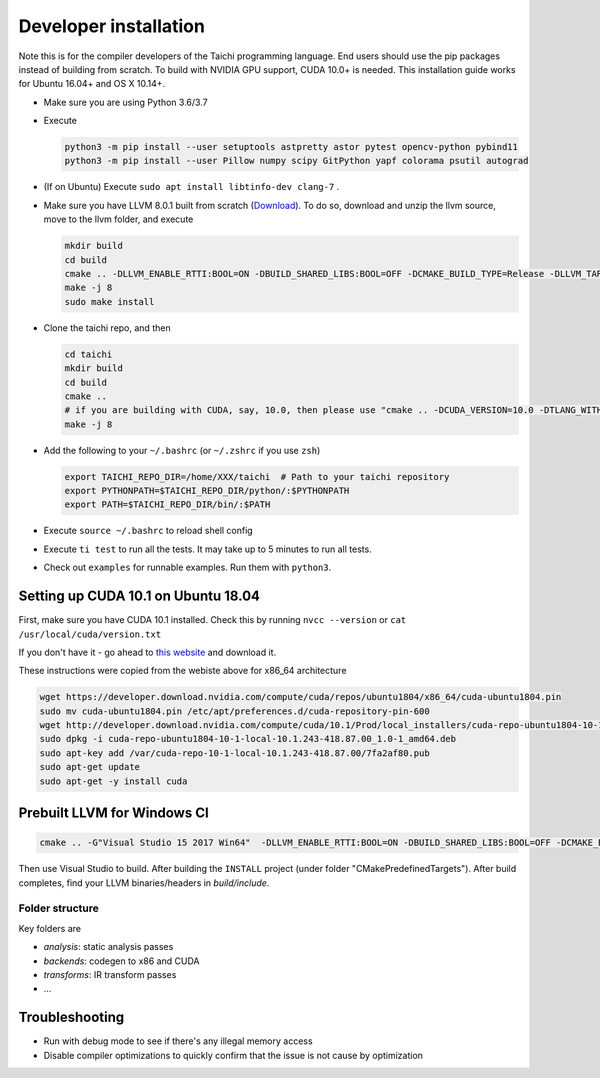 .. _dev_install:

Developer installation
=====================================================

Note this is for the compiler developers of the Taichi programming language.
End users should use the pip packages instead of building from scratch.
To build with NVIDIA GPU support, CUDA 10.0+ is needed.
This installation guide works for Ubuntu 16.04+ and OS X 10.14+.

- Make sure you are using Python 3.6/3.7
- Execute

  .. code-block:: bash

    python3 -m pip install --user setuptools astpretty astor pytest opencv-python pybind11
    python3 -m pip install --user Pillow numpy scipy GitPython yapf colorama psutil autograd

- (If on Ubuntu) Execute ``sudo apt install libtinfo-dev clang-7`` .
- Make sure you have LLVM 8.0.1 built from scratch (`Download <https://github.com/llvm/llvm-project/releases/download/llvmorg-8.0.1/llvm-8.0.1.src.tar.xz>`_). To do so, download and unzip the llvm source, move to the llvm folder, and execute

  .. code-block:: bash

    mkdir build
    cd build
    cmake .. -DLLVM_ENABLE_RTTI:BOOL=ON -DBUILD_SHARED_LIBS:BOOL=OFF -DCMAKE_BUILD_TYPE=Release -DLLVM_TARGETS_TO_BUILD="X86;NVPTX" -DLLVM_ENABLE_ASSERTIONS=ON
    make -j 8
    sudo make install

- Clone the taichi repo, and then

  .. code-block:: bash

    cd taichi
    mkdir build
    cd build
    cmake ..
    # if you are building with CUDA, say, 10.0, then please use "cmake .. -DCUDA_VERSION=10.0 -DTLANG_WITH_CUDA:BOOL=True"
    make -j 8

- Add the following to your ``~/.bashrc`` (or ``~/.zshrc`` if you use ``zsh``)

  .. code-block:: bash

    export TAICHI_REPO_DIR=/home/XXX/taichi  # Path to your taichi repository
    export PYTHONPATH=$TAICHI_REPO_DIR/python/:$PYTHONPATH
    export PATH=$TAICHI_REPO_DIR/bin/:$PATH

- Execute ``source ~/.bashrc`` to reload shell config
- Execute ``ti test`` to run all the tests. It may take up to 5 minutes to run all tests.
- Check out ``examples`` for runnable examples. Run them with ``python3``.


Setting up CUDA 10.1 on Ubuntu 18.04
---------------------------------------------

First, make sure you have CUDA 10.1 installed.
Check this by running
``nvcc --version`` or ``cat /usr/local/cuda/version.txt``

If you don't have it - go ahead to `this website <https://developer.nvidia.com/cuda-downloads>`_ and download it.

These instructions were copied from the webiste above for x86_64 architecture

.. code-block:: bash

  wget https://developer.download.nvidia.com/compute/cuda/repos/ubuntu1804/x86_64/cuda-ubuntu1804.pin
  sudo mv cuda-ubuntu1804.pin /etc/apt/preferences.d/cuda-repository-pin-600
  wget http://developer.download.nvidia.com/compute/cuda/10.1/Prod/local_installers/cuda-repo-ubuntu1804-10-1-local-10.1.243-418.87.00_1.0-1_amd64.deb
  sudo dpkg -i cuda-repo-ubuntu1804-10-1-local-10.1.243-418.87.00_1.0-1_amd64.deb
  sudo apt-key add /var/cuda-repo-10-1-local-10.1.243-418.87.00/7fa2af80.pub
  sudo apt-get update
  sudo apt-get -y install cuda

Prebuilt LLVM for Windows CI
-------------------------------------------------

.. code-block:: bash

  cmake .. -G"Visual Studio 15 2017 Win64"  -DLLVM_ENABLE_RTTI:BOOL=ON -DBUILD_SHARED_LIBS:BOOL=OFF -DCMAKE_BUILD_TYPE=Release -DLLVM_TARGETS_TO_BUILD="X86;NVPTX" -DLLVM_ENABLE_ASSERTIONS=ON -Thost=x64 -DLLVM_BUILD_TESTS:BOOL=OFF -DCMAKE_INSTALL_PREFIX=installed

Then use Visual Studio to build. After building the ``INSTALL`` project (under folder "CMakePredefinedTargets"). After build completes, find your LLVM binaries/headers in `build/include`.

Folder structure
*************************************

Key folders are

- *analysis*: static analysis passes
- *backends*: codegen to x86 and CUDA
- *transforms*: IR transform passes
- ...

Troubleshooting
----------------------------------

- Run with debug mode to see if there's any illegal memory access
- Disable compiler optimizations to quickly confirm that the issue is not cause by optimization
